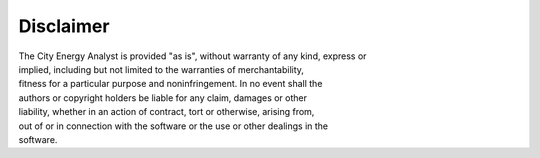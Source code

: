 Disclaimer
==========

| The City Energy Analyst is provided "as is", without warranty of any
  kind, express or
| implied, including but not limited to the warranties of
  merchantability,
| fitness for a particular purpose and noninfringement. In no event
  shall the
| authors or copyright holders be liable for any claim, damages or other
| liability, whether in an action of contract, tort or otherwise,
  arising from,
| out of or in connection with the software or the use or other dealings
  in the
| software.
